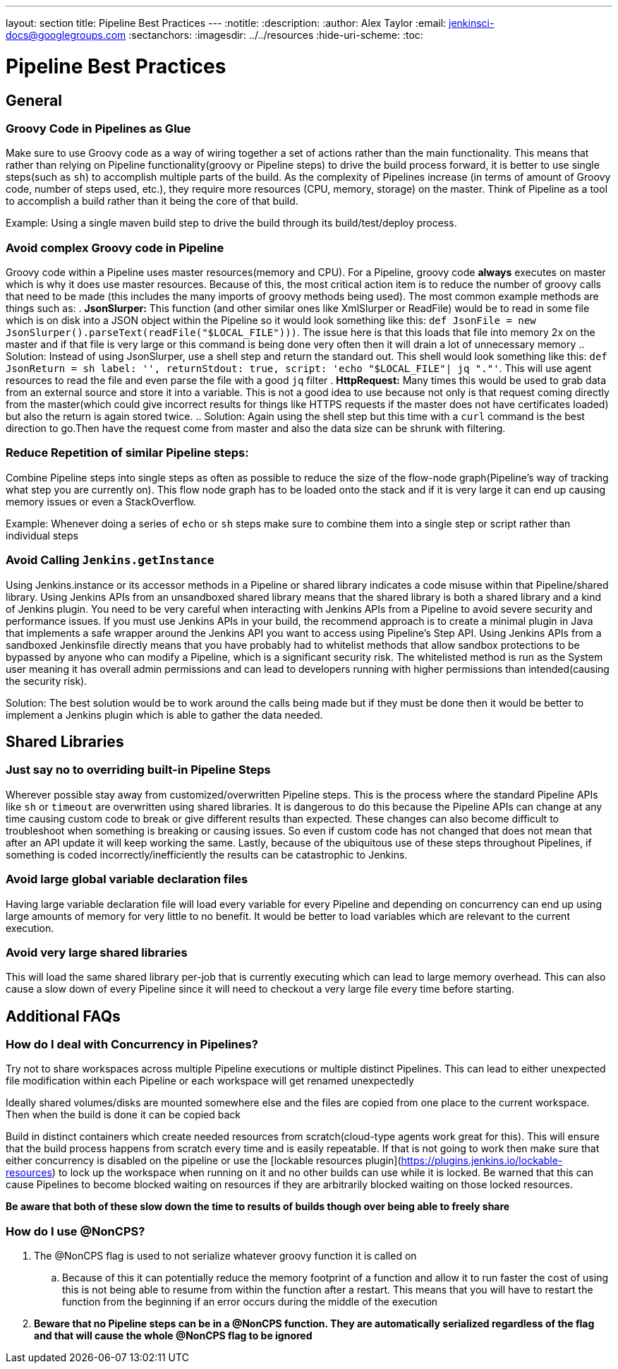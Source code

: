 ---
layout: section
title: Pipeline Best Practices
---
ifdef::backend-html5[]
:notitle:
:description:
:author: Alex Taylor
:email: jenkinsci-docs@googlegroups.com
:sectanchors:
ifdef::env-github[:imagesdir: ../resources]
ifndef::env-github[:imagesdir: ../../resources]
:hide-uri-scheme:
:toc:
endif::[]

= Pipeline Best Practices

== General

=== Groovy Code in Pipelines as Glue

Make sure to use Groovy code as a way of wiring together a set of actions rather than the main functionality. 
This means that rather than relying on Pipeline functionality(groovy or Pipeline steps) to drive the build process forward, it is better to use single steps(such as `sh`) to accomplish multiple parts of the build. 
As the complexity of Pipelines increase (in terms of amount of Groovy code, number of steps used, etc.), they require more resources (CPU, memory, storage) on the master.
Think of Pipeline as a tool to accomplish a build rather than it being the core of that build.

Example: Using a single maven build step to drive the build through its build/test/deploy process.

=== Avoid complex Groovy code in Pipeline

Groovy code within a Pipeline uses master resources(memory and CPU). 
For a Pipeline, groovy code *always* executes on master which is why it does use master resources. 
Because of this, the most critical action item is to reduce the number of groovy calls that need to be made (this includes the many imports of groovy methods being used). 
The most common example methods are things such as:
. *JsonSlurper:* This function (and other similar ones like XmlSlurper or ReadFile) would be to read in some file which is on disk into a JSON object within the Pipeline so it would look something like this: `def JsonFile = new JsonSlurper().parseText(readFile("$LOCAL_FILE")))`. The issue here is that this loads that file into memory 2x on the master and if that file is very large or this command is being done very often then it will drain a lot of unnecessary memory
.. Solution: Instead of using JsonSlurper, use a shell step and return the standard out. This shell would look something like this: `def JsonReturn = sh label: '', returnStdout: true, script: 'echo "$LOCAL_FILE"| jq "."'`. This will use agent resources to read the file and even parse the file with a good `jq` filter
. *HttpRequest:* Many times this would be used to grab data from an external source and store it into a variable. This is not a good idea to use because not only is that request coming directly from the master(which could give incorrect results for things like HTTPS requests if the master does not have certificates loaded) but also the return is again stored twice.
.. Solution: Again using the shell step but this time with a `curl` command is the best direction to go.Then have the request come from master and also the data size can be shrunk with filtering.

=== Reduce Repetition of similar Pipeline steps: 

Combine Pipeline steps into single steps as often as possible to reduce the size of the flow-node graph(Pipeline’s way of tracking what step you are currently on). 
This flow node graph has to be loaded onto the stack and if it is very large it can end up causing memory issues or even a StackOverflow.

Example:
Whenever doing a series of `echo` or `sh` steps make sure to combine them into a single step or script rather than individual steps

=== Avoid Calling `Jenkins.getInstance`

Using Jenkins.instance or its accessor methods in a Pipeline or shared library indicates a code misuse within that Pipeline/shared library. Using Jenkins APIs from an unsandboxed shared library means that the shared library is both a shared library and a kind of Jenkins plugin. You need to be very careful when interacting with Jenkins APIs from a Pipeline to avoid severe security and performance issues. If you must use Jenkins APIs in your build, the recommend approach is to create a minimal plugin in Java that implements a safe wrapper around the Jenkins API you want to access using Pipeline's Step API. Using Jenkins APIs from a sandboxed Jenkinsfile directly means that you have probably had to whitelist methods that allow sandbox protections to be bypassed by anyone who can modify a Pipeline, which is a significant security risk. The whitelisted method is run as the System user meaning it has overall admin permissions and can lead to developers running with higher permissions than intended(causing the security risk).

Solution: The best solution would be to work around the calls being made but if they must be done then it would be better to implement a Jenkins plugin which is able to gather the data needed.

== Shared Libraries

=== Just say no to overriding built-in Pipeline Steps

Wherever possible stay away from customized/overwritten Pipeline steps. 
This is the process where the standard Pipeline APIs like `sh` or `timeout` are overwritten using shared libraries. 
It is dangerous to do this because the Pipeline APIs can change at any time causing custom code to break or give different results than expected. 
These changes can also become difficult to troubleshoot when something is breaking or causing issues. 
So even if custom code has not changed that does not mean that after an API update it will keep working the same. 
Lastly, because of the ubiquitous use of these steps throughout Pipelines, if something is coded incorrectly/inefficiently the results can be catastrophic to Jenkins.

=== Avoid large global variable declaration files

Having large variable declaration file will load every variable for every Pipeline and depending on concurrency can end up using large amounts of memory for very little to no benefit. 
It would be better to load variables which are relevant to the current execution.

=== Avoid very large shared libraries

This will load the same shared library per-job that is currently executing which can lead to large memory overhead. 
This can also cause a slow down of every Pipeline since it will need to checkout a very large file every time before starting.

== Additional FAQs

=== How do I deal with Concurrency in Pipelines?

Try not to share workspaces across multiple Pipeline executions or multiple distinct Pipelines. 
This can lead to either unexpected file modification within each Pipeline or each workspace will get renamed unexpectedly

Ideally shared volumes/disks are mounted somewhere else and the files are copied from one place to the current workspace. 
Then when the build is done it can be copied back

Build in distinct containers which create needed resources from scratch(cloud-type agents work great for this). 
This will ensure that the build process happens from scratch every time and is easily repeatable. 
If that is not going to work then make sure that either concurrency is disabled on the pipeline or use the [lockable resources plugin](https://plugins.jenkins.io/lockable-resources) to lock up the workspace when running on it and no other builds can use while it is locked. Be warned that this can cause Pipelines to become blocked waiting on resources if they are arbitrarily blocked waiting on those locked resources.

**Be aware that both of these slow down the time to results of builds though over being able to freely share**

=== How do I use @NonCPS? 

. The @NonCPS flag is used to not serialize whatever groovy function it is called on
.. Because of this it can potentially reduce the memory footprint of a function and allow it to run faster
the cost of using this is not being able to resume from within the function after a restart. This means that you will have to restart the function from the beginning if an error occurs during the middle of the execution
. *Beware that no Pipeline steps can be in a @NonCPS function. They are automatically serialized regardless of the flag and that will cause the whole @NonCPS flag to be ignored*
